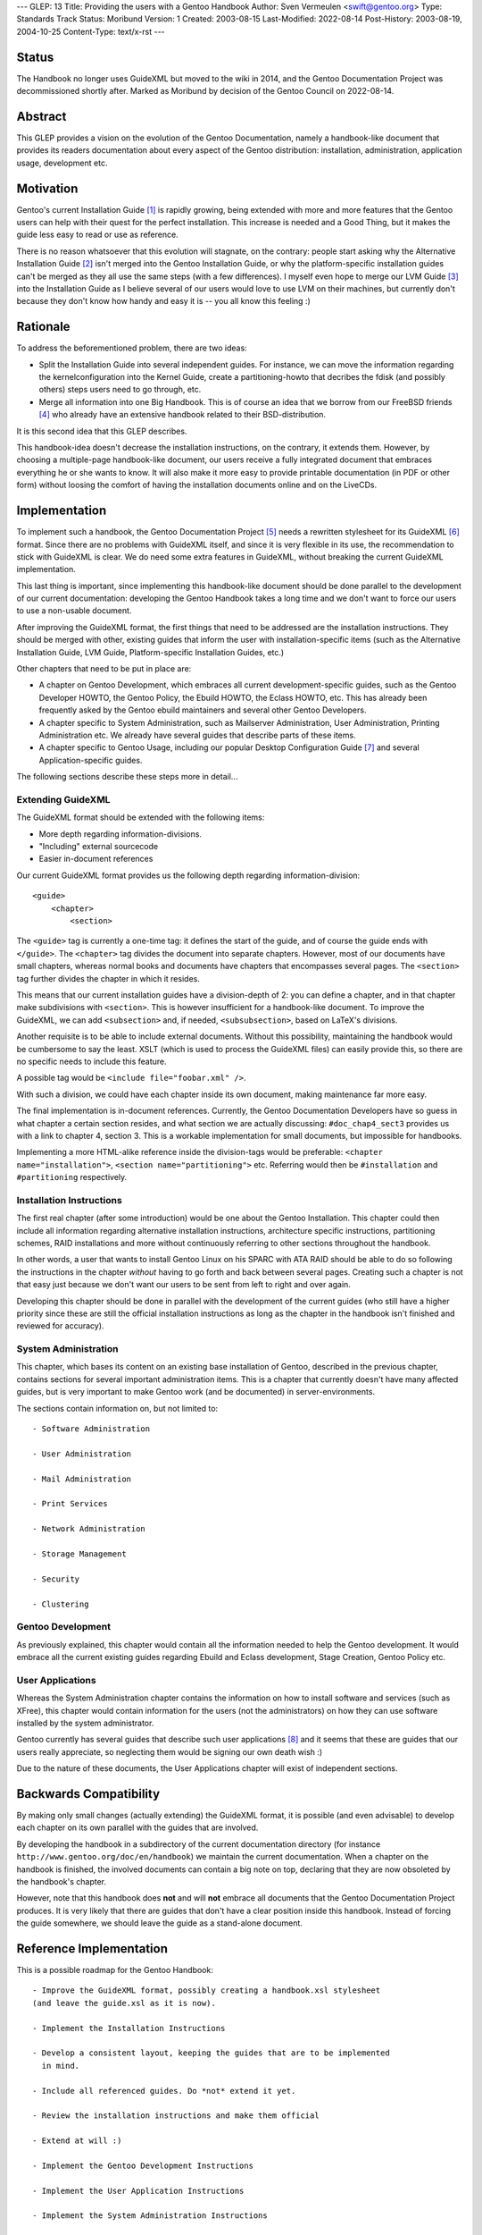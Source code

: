 ---
GLEP: 13
Title: Providing the users with a Gentoo Handbook
Author: Sven Vermeulen <swift@gentoo.org>
Type: Standards Track
Status: Moribund
Version: 1
Created: 2003-08-15
Last-Modified: 2022-08-14
Post-History: 2003-08-19, 2004-10-25
Content-Type: text/x-rst
---

Status
======

The Handbook no longer uses GuideXML but moved to the wiki in 2014,
and the Gentoo Documentation Project was decommissioned shortly after.
Marked as Moribund by decision of the Gentoo Council on 2022-08-14.

Abstract
========

This GLEP provides a vision on the evolution of the Gentoo Documentation,
namely a handbook-like document that provides its readers documentation about
every aspect of the Gentoo distribution: installation, administration, 
application usage, development etc.

Motivation
==========

Gentoo's current Installation Guide [#InstGuide]_ is rapidly growing, being
extended with more and more features that the Gentoo users can help with their
quest for the perfect installation. This increase is needed and a Good Thing,
but it makes the guide less easy to read or use as reference. 

There is no reason whatsoever that this evolution will stagnate, on the
contrary: people start asking why the Alternative Installation Guide
[#AltInst]_ isn't merged into the Gentoo Installation Guide, or why the
platform-specific installation guides can't be merged as they all use the same
steps (with a few differences). I myself even hope to merge our LVM Guide
[#LVM]_ into the Installation Guide as I believe several of our users would
love to use LVM on their machines, but currently don't because they don't know
how handy and easy it is -- you all know this feeling :)

Rationale
=========

To address the beforementioned problem, there are two ideas:

- Split the Installation Guide into several independent guides. For instance,
  we can move the information regarding the kernelconfiguration into the
  Kernel Guide, create a partitioning-howto that decribes the fdisk (and
  possibly others) steps users need to go through, etc.

- Merge all information into one Big Handbook. This is of course an idea that
  we borrow from our FreeBSD friends [#FBSDHandBook]_ who already have an
  extensive handbook related to their BSD-distribution. 

It is this second idea that this GLEP describes.

This handbook-idea doesn't decrease the installation instructions, on the
contrary, it extends them. However, by choosing a multiple-page handbook-like
document, our users receive a fully integrated document that embraces
everything he or she wants to know. It will also make it more easy to provide
printable documentation (in PDF or other form) without loosing the comfort of
having the installation documents online and on the LiveCDs.

Implementation
==============

To implement such a handbook, the Gentoo Documentation Project [#GDP]_ needs a
rewritten stylesheet for its GuideXML [#GuideXML]_ format. Since there are no 
problems with GuideXML itself, and since it is very flexible in its use, the 
recommendation to stick with GuideXML is clear. We do need some extra features 
in GuideXML, without breaking the current GuideXML implementation.

This last thing is important, since implementing this handbook-like document
should be done parallel to the development of our current documentation:
developing the Gentoo Handbook takes a long time and we don't want to force
our users to use a non-usable document.

After improving the GuideXML format, the first things that need to be
addressed are the installation instructions. They should be merged with other,
existing guides that inform the user with installation-specific items (such as
the Alternative Installation Guide, LVM Guide, Platform-specific Installation
Guides, etc.)

Other chapters that need to be put in place are:

- A chapter on Gentoo Development, which embraces all current
  development-specific guides, such as the Gentoo Developer HOWTO, the Gentoo 
  Policy, the Ebuild HOWTO, the Eclass HOWTO, etc. This has already been 
  frequently asked by the Gentoo ebuild maintainers and several other Gentoo 
  Developers. 

- A chapter specific to System Administration, such as Mailserver
  Administration, User Administration, Printing Administration etc. We already
  have several guides that describe parts of these items. 

- A chapter specific to Gentoo Usage, including our popular Desktop
  Configuration Guide [#Desktop]_ and several Application-specific guides.

The following sections describe these steps more in detail...

Extending GuideXML
------------------

The GuideXML format should be extended with the following items:

- More depth regarding information-divisions.

- "Including" external sourcecode

- Easier in-document references

Our current GuideXML format provides us the following depth regarding
information-division::

    <guide>
        <chapter>
            <section>

The ``<guide>`` tag is currently a one-time tag: it defines the start of the
guide, and of course the guide ends with ``</guide>``.
The ``<chapter>`` tag divides the document into separate chapters. However,
most of our documents have small chapters, whereas normal books and documents 
have chapters that encompasses several pages. 
The ``<section>`` tag further divides the chapter in which it resides.

This means that our current installation guides have a division-depth of 2:
you can define a chapter, and in that chapter make subdivisions with
``<section>``. This is however insufficient for a handbook-like document. To
improve the GuideXML, we can add ``<subsection>`` and, if needed,
``<subsubsection>``, based on LaTeX's divisions.


Another requisite is to be able to include external documents. Without this
possibility, maintaining the handbook would be cumbersome to say the least.
XSLT (which is used to process the GuideXML files) can easily provide this, so
there are no specific needs to include this feature.

A possible tag would be ``<include file="foobar.xml" />``.

With such a division, we could have each chapter inside its own document,
making maintenance far more easy.


The final implementation is in-document references. Currently, the Gentoo
Documentation Developers have so guess in what chapter a certain section
resides, and what section we are actually discussing: ``#doc_chap4_sect3``
provides us with a link to chapter 4, section 3. This is a workable
implementation for small documents, but impossible for handbooks. 

Implementing a more HTML-alike reference inside the division-tags would be
preferable: ``<chapter name="installation">``, ``<section
name="partitioning">`` etc. Referring would then be ``#installation`` and
``#partitioning`` respectively.


Installation Instructions
-------------------------

The first real chapter (after some introduction) would be one about the Gentoo
Installation. This chapter could then include all information regarding
alternative installation instructions, architecture specific instructions,
partitioning schemes, RAID installations and more without continuously
referring to other sections throughout the handbook.

In other words, a user that wants to install Gentoo Linux on his SPARC with
ATA RAID should be able to do so following the instructions in the chapter
*without* having to go forth and back between several pages. Creating such a 
chapter is not that easy just because we don't want our users to be sent from 
left to right and over again.

Developing this chapter should be done in parallel with the development of the
current guides (who still have a higher priority since these are still the
official installation instructions as long as the chapter in the handbook
isn't finished and reviewed for accuracy). 

System Administration
---------------------

This chapter, which bases its content on an existing base installation of
Gentoo, described in the previous chapter, contains sections for several
important administration items. This is a chapter that currently doesn't have
many affected guides, but is very important to make Gentoo work (and be
documented) in server-environments.

The sections contain information on, but not limited to::

	- Software Administration

	- User Administration

	- Mail Administration

	- Print Services

	- Network Administration

	- Storage Management

	- Security

	- Clustering


Gentoo Development
------------------

As previously explained, this chapter would contain all the information needed
to help the Gentoo development. It would embrace all the current existing
guides regarding Ebuild and Eclass development, Stage Creation, Gentoo Policy
etc.


User Applications
-----------------

Whereas the System Administration chapter contains the information on how to
install software and services (such as XFree), this chapter would contain
information for the users (not the administrators) on how they can use
software installed by the system administrator.

Gentoo currently has several guides that describe such user applications
[#GenDoc]_ and it seems that these are guides that our users really
appreciate, so neglecting them would be signing our own death wish :)

Due to the nature of these documents, the User Applications chapter will exist
of independent sections.

Backwards Compatibility
=======================

By making only small changes (actually extending) the GuideXML format, it is
possible (and even advisable) to develop each chapter on its own parallel
with the guides that are involved. 

By developing the handbook in a subdirectory of the current documentation
directory (for instance ``http://www.gentoo.org/doc/en/handbook``) we maintain
the current documentation. When a chapter on the handbook is finished, the
involved documents can contain a big note on top, declaring that they are now
obsoleted by the handbook's chapter.

However, note that this handbook does **not** and will **not** embrace all
documents that the Gentoo Documentation Project produces. It is very likely
that there are guides that don't have a clear position inside this handbook.
Instead of forcing the guide somewhere, we should leave the guide as a
stand-alone document.

Reference Implementation
========================

This is a possible roadmap for the Gentoo Handbook::

  - Improve the GuideXML format, possibly creating a handbook.xsl stylesheet
  (and leave the guide.xsl as it is now).

  - Implement the Installation Instructions

  - Develop a consistent layout, keeping the guides that are to be implemented 
    in mind.

  - Include all referenced guides. Do *not* extend it yet.

  - Review the installation instructions and make them official

  - Extend at will :)

  - Implement the Gentoo Development Instructions

  - Implement the User Application Instructions

  - Implement the System Administration Instructions


References
==========

.. [#InstGuide] http://www.gentoo.org/doc/en/gentoo-x86-install.xml
.. [#AltInst] http://www.gentoo.org/doc/en/altinstall.xml
.. [#LVM] http://www.gentoo.org/doc/en/lvm.xml
.. [#FBSDHandBook] http://www.freebsd.org/doc/en_US.ISO8859-1/books/handbook/index.html
.. [#GDP] http://www.gentoo.org/proj/en/gdp
.. [#GuideXML] http://www.gentoo.org/doc/en/xml-guide.xml
.. [#Desktop] http://www.gentoo.org/doc/en/desktop.xml
.. [#GenDoc] http://www.gentoo.org/main/en/docs.xml#doc_chap1_sect5

Copyright
=========

This work is licensed under the Creative Commons Attribution-ShareAlike 3.0
Unported License.  To view a copy of this license, visit
https://creativecommons.org/licenses/by-sa/3.0/.
